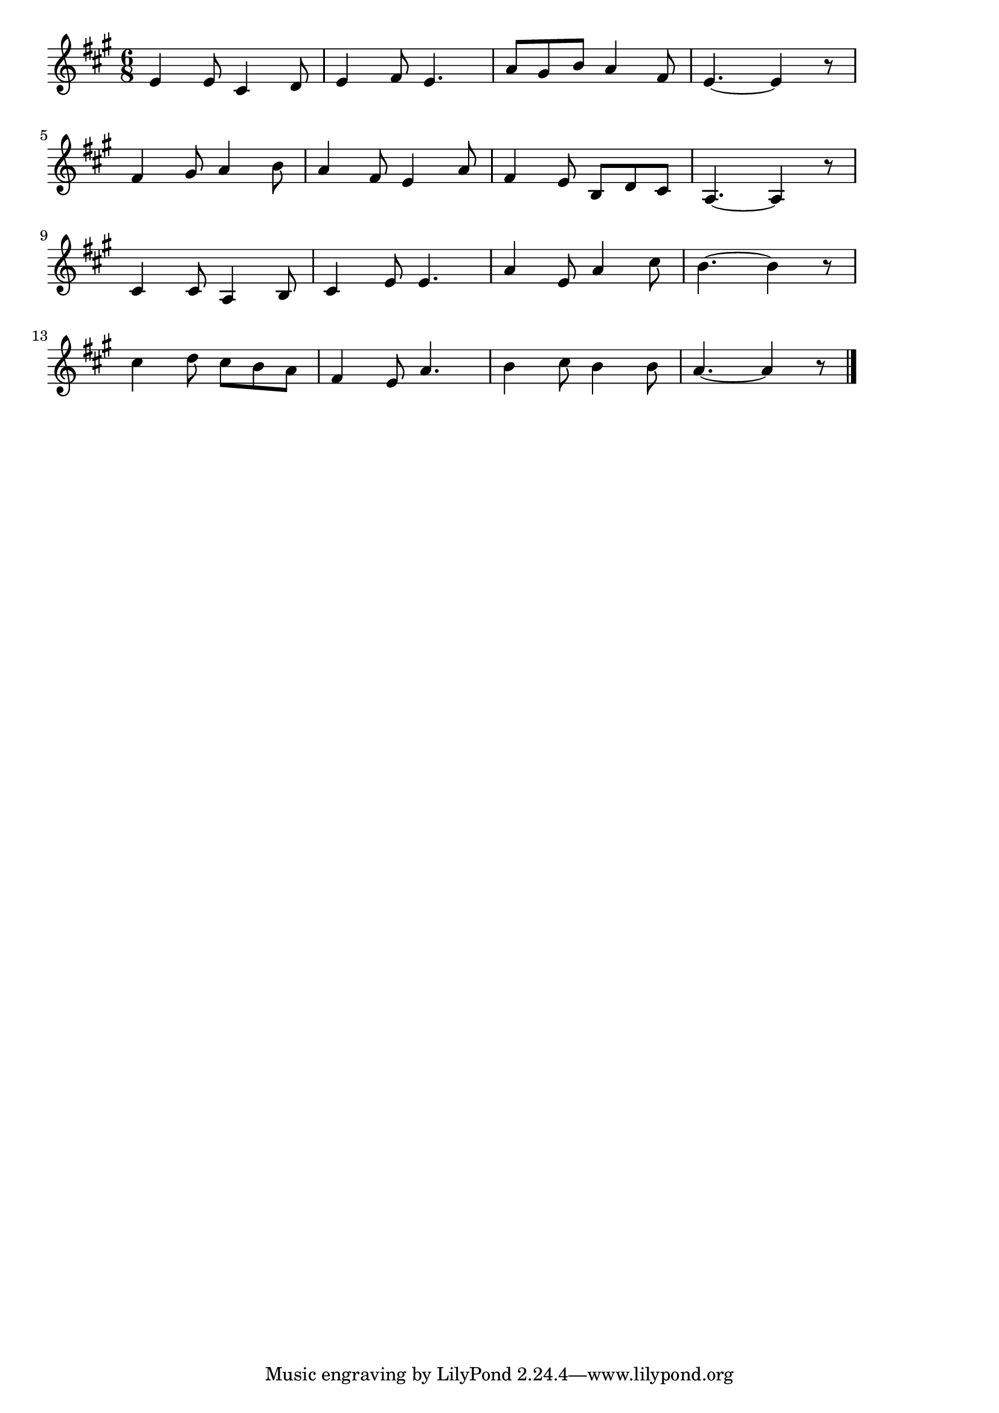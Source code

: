 \version "2.18.2"

% みかんの花咲く丘(みかんのはながさいている)

\score {

\layout {
line-width = #170
indent = 0\mm
}

\relative c' {
\key a \major
\time 6/8
\set Score.tempoHideNote = ##t
\tempo 4=120
\numericTimeSignature

e4 e8 cis4 d8 |
e4 fis8 e4. |
a8 gis b a4 fis8 |
e4.~ e4 r8 |
\break
fis4 gis8 a4 b8 |
a4 fis8 e4 a8 |
fis4 e8 b d cis |
a4.~ a4 r8 |
\break
cis4 cis8 a4 b8 |
cis4 e8 e4. |
a4 e8 a4 cis8 |
b4.~ b4 r8 |
\break
cis4 d8 cis b a |
fis4 e8 a4. |
b4 cis8 b4 b8 |
a4. ~ a4 r8 |

\bar "|."
}

\midi {}

}